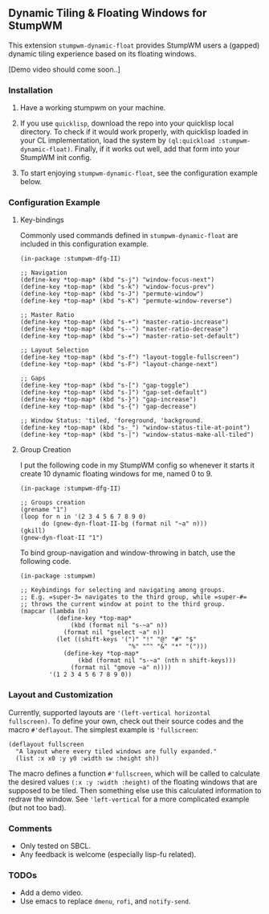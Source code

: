 ** Dynamic Tiling & Floating Windows for StumpWM

This extension =stumpwm-dynamic-float= provides StumpWM users a
(gapped) dynamic tiling experience based on its floating windows.

[Demo video should come soon..]

*** Installation

1. Have a working stumpwm on your machine.

2. If you use =quicklisp=, download the repo into your quicklisp
   local directory. To check if it would work properly, with
   quicklisp loaded in your CL implementation, load the system by
   =(ql:quickload :stumpwm-dynamic-float)=. Finally, if it works
   out well, add that form into your StumpWM init config.

3. To start enjoying =stumpwm-dynamic-float=, see the configuration
   example below.

*** Configuration Example

**** Key-bindings

Commonly used commands defined in =stumpwm-dynamic-float= are
included in this configuration example.

#+begin_src common-lisp
(in-package :stumpwm-dfg-II)

;; Navigation
(define-key *top-map* (kbd "s-j") "window-focus-next")
(define-key *top-map* (kbd "s-k") "window-focus-prev")
(define-key *top-map* (kbd "s-J") "permute-window")
(define-key *top-map* (kbd "s-K") "permute-window-reverse")

;; Master Ratio
(define-key *top-map* (kbd "s-+") "master-ratio-increase")
(define-key *top-map* (kbd "s--") "master-ratio-decrease")
(define-key *top-map* (kbd "s-=") "master-ratio-set-default")

;; Layout Selection
(define-key *top-map* (kbd "s-f") "layout-toggle-fullscreen")
(define-key *top-map* (kbd "s-F") "layout-change-next")

;; Gaps
(define-key *top-map* (kbd "s-[") "gap-toggle")
(define-key *top-map* (kbd "s-]") "gap-set-default")
(define-key *top-map* (kbd "s-}") "gap-increase")
(define-key *top-map* (kbd "s-{") "gap-decrease")

;; Window Status: 'tiled, 'foreground, 'background.
(define-key *top-map* (kbd "s-_") "window-status-tile-at-point")
(define-key *top-map* (kbd "s-|") "window-status-make-all-tiled")
#+end_src

**** Group Creation

I put the following code in my StumpWM config so whenever it
starts it create 10 dynamic floating windows for me, named 0
to 9.

#+begin_src common-lisp
(in-package :stumpwm-dfg-II)

;; Groups creation
(grename "1")
(loop for n in '(2 3 4 5 6 7 8 9 0)
      do (gnew-dyn-float-II-bg (format nil "~a" n)))
(gkill)
(gnew-dyn-float-II "1")
#+end_src

To bind group-navigation and window-throwing in batch, use the
following code.

#+begin_src common-lisp
(in-package :stumpwm)

;; Keybindings for selecting and navigating among groups.
;; E.g. =super-3= navigates to the third group, while =super-#=
;; throws the current window at point to the third group.
(mapcar (lambda (n)
          (define-key *top-map*
              (kbd (format nil "s-~a" n))
            (format nil "gselect ~a" n))
          (let ((shift-keys '(")" "!" "@" "#" "$"
                              "%" "^" "&" "*" "(")))
            (define-key *top-map*
                (kbd (format nil "s-~a" (nth n shift-keys)))
              (format nil "gmove ~a" n))))
        '(1 2 3 4 5 6 7 8 9 0))
#+end_src

*** Layout and Customization

Currently, supported layouts are ='(left-vertical horizontal
fullscreen)=. To define your own, check out their source codes and
the macro =#'deflayout=. The simplest example is ='fullscreen=:

#+begin_src common-lisp
(deflayout fullscreen
  "A layout where every tiled windows are fully expanded."
  (list :x x0 :y y0 :width sw :height sh))
#+end_src

The macro defines a function =#'fullscreen=, which will be called
to calculate the desired values =(:x :y :width :height)= of the
floating windows that are supposed to be tiled. Then something
else use this calculated information to redraw the window. See
='left-vertical= for a more complicated example (but not too bad).

*** Comments

+ Only tested on SBCL.
+ Any feedback is welcome (especially lisp-fu related).

*** TODOs

+ Add a demo video.
+ Use emacs to replace =dmenu=, =rofi=, and =notify-send=.
